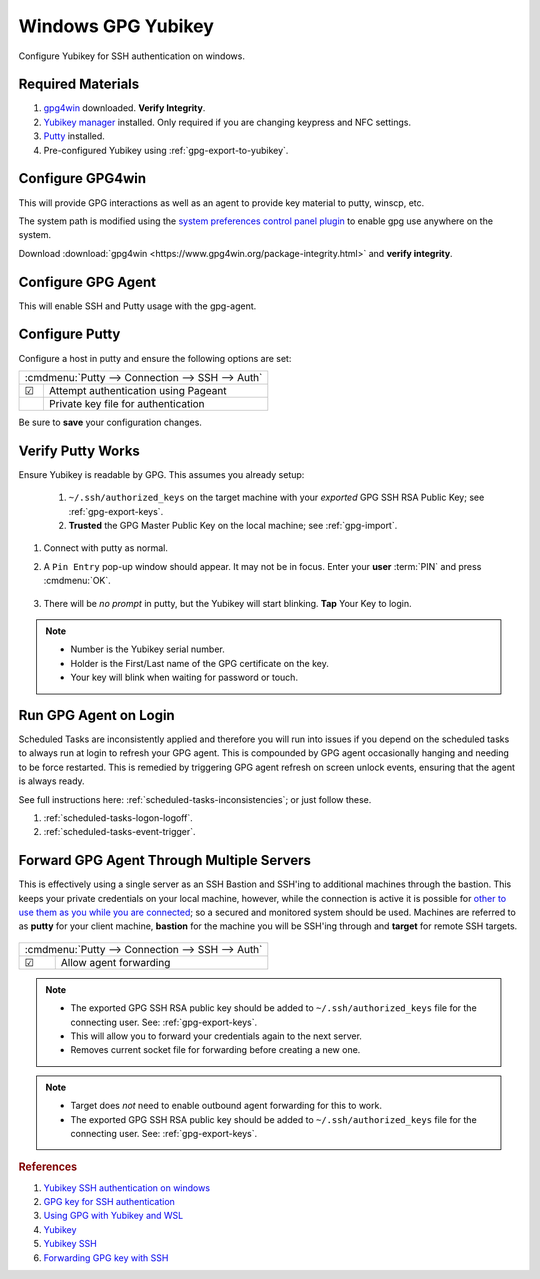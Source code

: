 .. _gpg-windows:

Windows GPG Yubikey
###################
Configure Yubikey for SSH authentication on windows.

Required Materials
******************
#. `gpg4win`_ downloaded. **Verify Integrity**.
#. `Yubikey manager`_ installed. Only required if you are changing keypress and
   NFC settings.
#. `Putty`_ installed.
#. Pre-configured Yubikey using :ref:`gpg-export-to-yubikey`.

Configure GPG4win
*****************
This will provide GPG interactions as well as an agent to provide key material
to putty, winscp, etc.

The system path is modified using the `system preferences control panel plugin`_
to enable gpg use anywhere on the system.

Download :download:`gpg4win <https://www.gpg4win.org/package-integrity.html>`
and **verify integrity**.

.. wsysprop:: Add gpg to user system path.
  :key:   Advanced --> Environment Variables --> User variables for {USER} --> Path --> Edit --> New
  :names: Path
  :data:  C:\Program Files (x86)\GnuPG\bin
  :no_section:

  .. note::
    GPG path should be added to end of list.

Configure GPG Agent
*******************
This will enable SSH and Putty usage with the gpg-agent.

.. code-block:: powershell
  :caption: ``%appdata%\gnupg\gpg-agent.conf``

  enable-ssh-support
  enable-putty-support

.. _gpg-windows-restart-agent:

.. code-block:: powershell
  :caption: Restart GPG Agent and Connect Agent to apply
            `configuration changes`_ (powershell).

  gpgconf --kill gpg-agent
  "c:\Program Files (x86)\GnuPG\bin\gpg-connect-agent.exe" /bye

Configure Putty
***************
Configure a host in putty and ensure the following options are set:

+--------------------------------------------------+
| :cmdmenu:`Putty --> Connection --> SSH --> Auth` |
+---+----------------------------------------------+
| ☑ | Attempt authentication using Pageant         |
+---+----------------------------------------------+
|   | Private key file for authentication          |
+---+----------------------------------------------+

Be sure to **save** your configuration changes.

Verify Putty Works
******************
Ensure Yubikey is readable by GPG. This assumes you already setup:

  #. ``~/.ssh/authorized_keys`` on the target machine with your *exported*
     GPG SSH RSA Public Key; see :ref:`gpg-export-keys`.
  #. **Trusted** the GPG Master Public Key on the local machine; see
     :ref:`gpg-import`.

#. Connect with putty as normal.
#. A ``Pin Entry`` pop-up window should appear. It may not be in focus. Enter
   your **user** :term:`PIN` and press :cmdmenu:`OK`.

   .. figure:: source/pinentry.png

#. There will be *no prompt* in putty, but the Yubikey will start blinking.
   **Tap** Your Key to login.

.. note::
  * Number is the Yubikey serial number.
  * Holder is the First/Last name of the GPG certificate on the key.
  * Your key will blink when waiting for password or touch.

Run GPG Agent on Login
**********************
Scheduled Tasks are inconsistently applied and therefore you will run into
issues if you depend on the scheduled tasks to always run at login to refresh
your GPG agent. This is compounded by GPG agent occasionally hanging and needing
to be force restarted. This is remedied by triggering GPG agent refresh on
screen unlock events, ensuring that the agent is always ready.

See full instructions here: :ref:`scheduled-tasks-inconsistencies`; or just
follow these.

#. :ref:`scheduled-tasks-logon-logoff`.
#. :ref:`scheduled-tasks-event-trigger`.

Forward GPG Agent Through Multiple Servers
******************************************
This is effectively using a single server as an SSH Bastion and SSH'ing to
additional machines through the bastion. This keeps your private credentials on
your local machine, however, while the connection is active it is possible for
`other to use them as you while you are connected`_; so a secured and monitored
system should be used. Machines are referred to as **putty** for your client
machine, **bastion** for the machine you will be SSH'ing through and **target**
for remote SSH targets.

.. figure:: source/bastion.png

+--------------------------------------------------+
| :cmdmenu:`Putty --> Connection --> SSH --> Auth` |
+---+----------------------------------------------+
| ☑ | Allow agent forwarding                       |
+---+----------------------------------------------+

.. code-block:: bash
  :caption: **0644 root root** ``/etc/ssh/sshd_config`` on Bastion.

  StreamLocalBindUnlink yes
  AllowAgentForwarding yes

.. note::
  * The exported GPG SSH RSA public key should be added to
    ``~/.ssh/authorized_keys`` file for the connecting user. See:
    :ref:`gpg-export-keys`.
  * This will allow you to forward your credentials again to the next server.
  * Removes current socket file for forwarding before creating a new one.

.. code-block:: bash
  :caption: Confirm new settings are loaded on Bastion.

  sshd -T | grep -i allowagent

.. code-block:: bash
  :caption: **0644 root root** ``/etc/ssh/sshd_config`` on Target.

  AllowAgentForwarding no

.. note::
  * Target does *not* need to enable outbound agent forwarding for this to work.
  * The exported GPG SSH RSA public key should be added to
    ``~/.ssh/authorized_keys`` file for the connecting user. See:
    :ref:`gpg-export-keys`.

.. rubric:: References

#. `Yubikey SSH authentication on windows <https://developers.yubico.com/PGP/SSH_authentication/Windows.html>`_
#. `GPG key for SSH authentication <https://www.linode.com/docs/security/authentication/gpg-key-for-ssh-authentication/>`_
#. `Using GPG with Yubikey and WSL <https://codingnest.com/how-to-use-gpg-with-yubikey-wsl/>`_
#. `Yubikey <https://ttmm.io/tech/yubikey/>`_
#. `Yubikey SSH <https://occamy.chemistry.jhu.edu/references/pubsoft/YubikeySSH/index.php>`_
#. `Forwarding GPG key with SSH <https://superuser.com/questions/161973/how-can-i-forward-a-gpg-key-via-ssh-agent>`_

.. _gpg4win: https://www.gpg4win.org/package-integrity.html
.. _Yubikey manager: https://developers.yubico.com/yubikey-manager/
.. _Putty: https://www.putty.org/
.. _configuration changes: https://superuser.com/questions/1075404/how-can-i-restart-gpg-agent
.. _other to use them as you while you are connected: http://www.unixwiz.net/techtips/ssh-agent-forwarding.html
.. _system preferences control panel plugin: https://ss64.com/nt/run.html